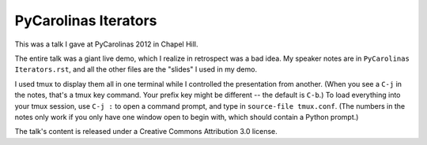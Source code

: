 PyCarolinas Iterators
=====================
This was a talk I gave at PyCarolinas 2012 in Chapel Hill.

The entire talk was a giant live demo, which I realize in retrospect
was a bad idea. My speaker notes are in ``PyCarolinas Iterators.rst``,
and all the other files are the "slides" I used in my demo.

I used tmux to display them all in one terminal while I controlled the
presentation from another. (When you see a ``C-j`` in the notes, that's a
tmux key command. Your prefix key might be different -- the default is
``C-b``.) To load everything into your tmux session, use ``C-j :`` to open a
command prompt, and type in ``source-file tmux.conf``.
(The numbers in the notes only work if you only have one window open to
begin with, which should contain a Python prompt.)

The talk's content is released under a Creative Commons Attribution
3.0 license.
